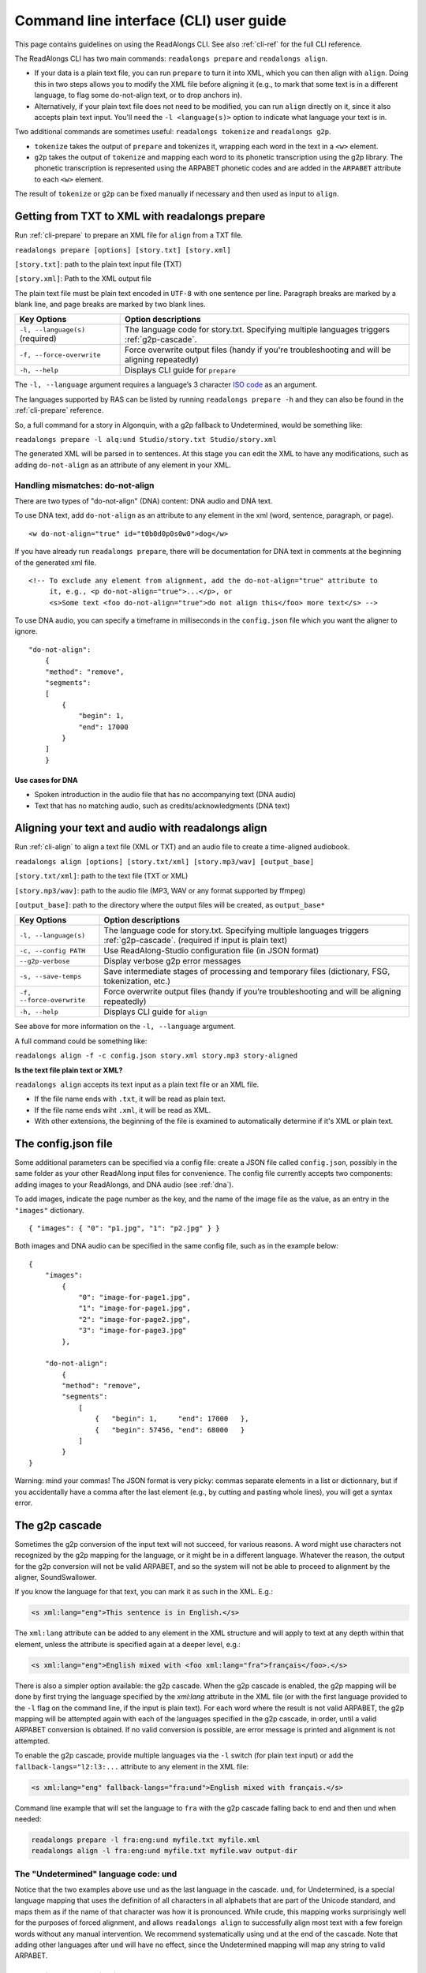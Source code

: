 .. _cli-guide:

Command line interface (CLI) user guide
=======================================

This page contains guidelines on using the ReadAlongs CLI. See also
:ref:`cli-ref` for the full CLI reference.

The ReadAlongs CLI has two main commands: ``readalongs prepare`` and
``readalongs align``.

- If your data is a plain text file, you can run ``prepare`` to turn it into
  XML, which you can then align with ``align``. Doing this in two steps allows
  you to modify the XML file before aligning it (e.g., to mark that some text is
  in a different language, to flag some do-not-align text, or to drop anchors
  in).

- Alternatively, if your plain text file does not need to be modified, you can
  run ``align`` directly on it, since it also accepts plain text input.  You'll
  need the ``-l <language(s)>`` option to indicate what language your text is in.

Two additional commands are sometimes useful: ``readalongs tokenize`` and
``readalongs g2p``.

- ``tokenize`` takes the output of ``prepare`` and tokenizes it, wrapping each
  word in the text in a ``<w>`` element.

- ``g2p`` takes the output of ``tokenize`` and mapping each word to its
  phonetic transcription using the g2p library. The phonetic transcription is
  represented using the ARPABET phonetic codes and are added in the ``ARPABET``
  attribute to each ``<w>`` element.

The result of ``tokenize`` or ``g2p`` can be fixed manually if necessary and
then used as input to ``align``.

Getting from TXT to XML with readalongs prepare
~~~~~~~~~~~~~~~~~~~~~~~~~~~~~~~~~~~~~~~~~~~~~~~

Run :ref:`cli-prepare` to prepare an XML file for ``align`` from a TXT file.

``readalongs prepare [options] [story.txt] [story.xml]``

``[story.txt]``: path to the plain text input file (TXT)

``[story.xml]``: Path to the XML output file

The plain text file must be plain text encoded in ``UTF-8`` with one
sentence per line. Paragraph breaks are marked by a blank line, and page
breaks are marked by two blank lines.

+-----------------------------------+-----------------------------------+
| Key Options                       | Option descriptions               |
+===================================+===================================+
| ``-l, --language(s)`` (required)  | The language code for story.txt.  |
|                                   | Specifying multiple languages     |
|                                   | triggers :ref:`g2p-cascade`.      |
+-----------------------------------+-----------------------------------+
| ``-f, --force-overwrite``         | Force overwrite output files      |
|                                   | (handy if you're troubleshooting  |
|                                   | and will be aligning repeatedly)  |
+-----------------------------------+-----------------------------------+
| ``-h, --help``                    | Displays CLI guide for            |
|                                   | ``prepare``                       |
+-----------------------------------+-----------------------------------+

The ``-l, --language`` argument requires a language’s 3 character `ISO
code <https://en.wikipedia.org/wiki/ISO_639-3>`__ as an argument.

The languages supported by RAS can be listed by running ``readalongs prepare -h``
and they can also be found in the :ref:`cli-prepare` reference.

So, a full command for a story in Algonquin, with a g2p fallback to
Undetermined, would be something like:

``readalongs prepare -l alq:und Studio/story.txt Studio/story.xml``

The generated XML will be parsed in to sentences. At this stage you can
edit the XML to have any modifications, such as adding ``do-not-align``
as an attribute of any element in your XML.

.. _dna:

Handling mismatches: do-not-align
^^^^^^^^^^^^^^^^^^^^^^^^^^^^^^^^^

There are two types of "do-not-align" (DNA) content: DNA audio and DNA text.

To use DNA text, add ``do-not-align`` as an attribute to any
element in the xml (word, sentence, paragraph, or page).

::

   <w do-not-align="true" id="t0b0d0p0s0w0">dog</w>

If you have already run ``readalongs prepare``, there will be
documentation for DNA text in comments at the beginning of the generated
xml file.

::

   <!-- To exclude any element from alignment, add the do-not-align="true" attribute to
        it, e.g., <p do-not-align="true">...</p>, or
        <s>Some text <foo do-not-align="true">do not align this</foo> more text</s> -->

To use DNA audio, you can specify a timeframe in milliseconds in the
``config.json`` file which you want the aligner to ignore.

::

   "do-not-align":
       {
       "method": "remove",
       "segments":
       [
           {
               "begin": 1,
               "end": 17000
           }
       ]
       }

Use cases for DNA
'''''''''''''''''

-  Spoken introduction in the audio file that has no accompanying text
   (DNA audio)
-  Text that has no matching audio, such as credits/acknowledgments (DNA
   text)

Aligning your text and audio with readalongs align
~~~~~~~~~~~~~~~~~~~~~~~~~~~~~~~~~~~~~~~~~~~~~~~~~~

Run :ref:`cli-align` to align a text file (XML or TXT) and an audio file to
create a time-aligned audiobook.

``readalongs align [options] [story.txt/xml] [story.mp3/wav] [output_base]``

``[story.txt/xml]``: path to the text file (TXT or XML)

``[story.mp3/wav]``: path to the audio file (MP3, WAV or any format
supported by ffmpeg)

``[output_base]``: path to the directory where the output files will be
created, as ``output_base*``

+-----------------------------------+---------------------------------------+
| Key Options                       | Option descriptions                   |
+===================================+=======================================+
| ``-l, --language(s)``             | The language code for story.txt.      |
|                                   | Specifying multiple languages         |
|                                   | triggers :ref:`g2p-cascade`.          |
|                                   | (required if input is plain text)     |
+-----------------------------------+---------------------------------------+
| ``-c, --config PATH``             | Use ReadAlong-Studio                  |
|                                   | configuration file (in JSON           |
|                                   | format)                               |
+-----------------------------------+---------------------------------------+
| ``--g2p-verbose``                 | Display verbose g2p error messages    |
+-----------------------------------+---------------------------------------+
| ``-s, --save-temps``              | Save intermediate stages of           |
|                                   | processing and temporary files        |
|                                   | (dictionary, FSG, tokenization,       |
|                                   | etc.)                                 |
+-----------------------------------+---------------------------------------+
| ``-f, --force-overwrite``         | Force overwrite output files          |
|                                   | (handy if you’re troubleshooting      |
|                                   | and will be aligning repeatedly)      |
+-----------------------------------+---------------------------------------+
| ``-h, --help``                    | Displays CLI guide for ``align``      |
+-----------------------------------+---------------------------------------+

See above for more information on the ``-l, --language`` argument.

A full command could be something like:

``readalongs align -f -c config.json story.xml story.mp3 story-aligned``

**Is the text file plain text or XML?**

``readalongs align`` accepts its text input as a plain text file or an XML file.

- If the file name ends with ``.txt``, it will be read as plain text.
- If the file name ends wiht ``.xml``, it will be read as XML.
- With other extensions, the beginning of the file is examined to
  automatically determine if it's XML or plain text.

The config.json file
~~~~~~~~~~~~~~~~~~~~

Some additional parameters can be specified via a config file: create a JSON
file called ``config.json``, possibly in the same folder as your other ReadAlong
input files for convenience. The config file currently accepts two components:
adding images to your ReadAlongs, and DNA audio (see :ref:`dna`).

To add images, indicate the page number as the key, and the name of the image
file as the value, as an entry in the ``"images"`` dictionary.

::

   { "images": { "0": "p1.jpg", "1": "p2.jpg" } }

Both images and DNA audio can be specified in the same config file, such
as in the example below:

::

   {
       "images":
           {
               "0": "image-for-page1.jpg",
               "1": "image-for-page1.jpg",
               "2": "image-for-page2.jpg",
               "3": "image-for-page3.jpg"
           },

       "do-not-align":
           {
           "method": "remove",
           "segments":
               [
                   {   "begin": 1,     "end": 17000   },
                   {   "begin": 57456, "end": 68000   }
               ]
           }
   }

Warning: mind your commas! The JSON format is very picky: commas
separate elements in a list or dictionnary, but if you accidentally have
a comma after the last element (e.g., by cutting and pasting whole
lines), you will get a syntax error.

.. _g2p-cascade:

The g2p cascade
~~~~~~~~~~~~~~~

Sometimes the g2p conversion of the input text will not succeed, for
various reasons. A word might use characters not recognized by the g2p mapping
for the language, or it might be in a different language. Whatever the
reason, the output for the g2p conversion will not be valid ARPABET, and
so the system will not be able to proceed to alignment by the
aligner, SoundSwallower.

If you know the language for that text, you can mark it as such in the
XML. E.g.:

.. code-block:: xml

   <s xml:lang="eng">This sentence is in English.</s>

The ``xml:lang`` attribute can be added to any element in the XML structure
and will apply to text at any depth within that element, unless the
attribute is specified again at a deeper level, e.g.:

.. code-block:: xml

   <s xml:lang="eng">English mixed with <foo xml:lang="fra">français</foo>.</s>

There is also a simpler option available: the g2p cascade. When the g2p
cascade is enabled, the g2p mapping will be done by first trying the
language specified by the `xml:lang` attribute in the XML file
(or with the first language provided to the ``-l`` flag on the
command line, if the input is plain text). For each word where the
result is not valid ARPABET, the g2p mapping will be attempted again
with each of the languages specified in the g2p cascade, in order, until
a valid ARPABET conversion is obtained. If no valid conversion is
possible, are error message is printed and alignment is not attempted.

To enable the g2p cascade, provide multiple languages via the ``-l`` switch
(for plain text input) or add the ``fallback-langs="l2:l3:...`` attribute to
any element in the XML file:

.. code-block:: xml

   <s xml:lang="eng" fallback-langs="fra:und">English mixed with français.</s>

Command line example that will set the language to ``fra`` with the g2p cascade
falling back to ``end`` and then ``und`` when needed:

.. code-block:: bash

   readalongs prepare -l fra:eng:und myfile.txt myfile.xml
   readalongs align -l fra:eng:und myfile.txt myfile.wav output-dir

The "Undetermined" language code: und
^^^^^^^^^^^^^^^^^^^^^^^^^^^^^^^^^^^^^

Notice that the two examples above use ``und`` as the last language in the
cascade. ``und``, for Undetermined, is a special language mapping that
uses the definition of all characters in all alphabets that are part of the
Unicode standard, and
maps them as if the name of that character was how it is pronounced.
While crude, this mapping works surprisingly well for the purposes of
forced alignment, and allows ``readalongs align`` to successfully align
most text with a few foreign words without any manual intervention. We
recommend systematically using ``und`` at the end of the cascade. Note
that adding other languages after ``und`` will have no effect, since
the Undetermined mapping will map any string to valid ARPABET.

Debugging g2p mapping issues
^^^^^^^^^^^^^^^^^^^^^^^^^^^^

The warning messages issued by ``readalongs g2p`` and ``readalongs align``
indicate which words are causing g2p problems and what fallbacks were tried.
It can be worth inspecting to input text to fix any encoding or spelling
errors highlighted by these warnings. More detailed messages can be
produced by adding the ``--g2p-verbose`` switch, to obtain a lot more
information about g2p'ing words in each language g2p was unsucessfully
attempted.

Breaking up the pipeline
~~~~~~~~~~~~~~~~~~~~~~~~

Some commands were added to the CLI in the last year to break processing up step
by step.

The following series of commands:

::

   readalongs prepare -l l1:l2:und file.txt file.xml
   readalongs tokenize file.xml file.tokenized.xml
   readalongs g2p file.tokenized.xml file.g2p.xml
   readalongs align file.g2p.xml file.wav output

is equivalent to the single command:

::

   readalongs align -l l1:l2:und file.txt file.wav output

except that when running the pipeline as four separate commands, you can
edit the XML files between each step to make manual adjustments and
corrections if you want, like inserting anchors, silences, changing the
language for indivual elements, or even manually editting the ARPABET encoding
for some words.

Anchors: marking known alignment points
~~~~~~~~~~~~~~~~~~~~~~~~~~~~~~~~~~~~~~~

Long audio/text file pairs can sometimes be difficult to align
correctly, because the aligner might get lost part way through the
alignment process. Anchors can be used to tell the aligner about known
correspondance points between the text and the audio stream.

Anchor syntax
^^^^^^^^^^^^^

Anchors are inserted in the XML file (the output of
``readalongs prepare``, ``readalongs tokenize`` or ``readalongs g2p``)
using the following syntax: ``<anchor time="3.42s"/>`` or
``<anchor time="3420ms"/>``. The time can be specified in seconds (this
is the default) or milliseconds.

Anchors can be placed anywhere in the XML file: between/before/after any
element or text.

Example:

.. code-block:: xml

   <?xml version='1.0' encoding='utf-8'?>
   <TEI> <text xml:lang="eng"> <body>
       <anchor time="143ms"/>
       <div type="page">
       <p>
           <s>Hello.</s>
           <anchor time="1.62s"/>
           <s>This is <anchor time="3.81s"/> <anchor time="3.94s"/> a test</s>
           <s><anchor time="4123ms"/>weirdword<anchor time="4789ms"/></s>
       </p>
       </div>
       <anchor time="6.74s"/>
   </body> </text> </TEI>

Anchor semantics
^^^^^^^^^^^^^^^^

When anchors are used, the alignment task is divided at each anchor,
creating a series of segments that are aligned independently from one
another. When alignment is performed, the aligner sees only the audio
and the text from the segment being processed, and the results are
joined together afterwards.

The beginning and end of files are implicit anchors: *n* anchors define
*n+1* segments: from the beginning of the audio and text to the first
anchor, between pairs of anchors, and from the last anchor to the end of
the audio and text.

Special cases equivalent to do-not-align audio:

- If an anchor occurs before the first word in the text, the audio up to that
  anchor’s timestamps is excluded from alignment.
- If an anchor occurs after the last word, the end of the audio is excluded
  from alignment.
- If two anchors occur one after the other, the time span between them in the
  audio is excluded from alignment.

Using anchors to define do-not-align audio segments is effectively the same as
marking them as "do-not-align" in the ``config.json`` file, except that DNA
segments declared using anchors have a known alignment with respect to the
text, while the position of DNA segments declared in the config file are
inferred by the aligner.

Anchor use cases
^^^^^^^^^^^^^^^^

1. Alignment fails because the stream is too long or too difficult to
   align.

   When alignment fails, listen to the audio stream and try to identify
   where some words you can pick up start or end. Even if you don’t
   understand the language, there might be some words you’re able to
   pick up and use as anchors to help the aligner.

2. You already know where some words/sentences/paragraphs start or end,
   because the data came with some partial alignment information. For
   example, the data might come from an ELAN file with sentence
   alignments.

   These known timestamps can be converted to anchors.

Silences: inserting pause-like silences
~~~~~~~~~~~~~~~~~~~~~~~~~~~~~~~~~~~~~~~

There are times where you might want a read-along to pause at a particular
place for a specific time and resume again after. This can be accomplished by
inserting silences in your audio stream. You can do it manually by editing your
audio file ahead of time, but you can also have ``readalongs align`` insert the
silences for you.

Silence syntax
^^^^^^^^^^^^^^

Silences are inserted in the audio stream wherever a ``silence`` element is
found in the XML input.
**TODO say something about how the silence placement determined.**
The syntax is like the anchor syntax: ``<silence dur="4.2s"/>`` or
``<silence dur="100ms"/>``. Like anchors, silence elements can be inserted
anywhere.

Example:

.. code-block:: xml

   <?xml version='1.0' encoding='utf-8'?>
   <TEI> <text xml:lang="eng"> <body>
       <silence dur="1s"/>
       <div type="page">
       <p>
           <s>Hello.</s>
           <silence dur="10s"/>
           <s>After this pregnant pause, <silence dur="100ms"/> we'll pause
              again before it's all over!</s>
       </p>
       <silence dur="1s"/>
       </div>
   </body> </text> </TEI>

Silence use cases
^^^^^^^^^^^^^^^^^

1. Your read along has a title page that is not read out in the audio stream:
   insert a silence at the beginning so that it stays on the first page for
   the specified time.
   **TODO: test that a silence before the first word really keeps the RA on the
   first page during that silence, even if all text on the first page is DNA.**

2. Your read along has a credits page at the end that is not read out in the
   audio stream: insert a silence at the end so that people see that credits
   page for the specified time before the streaming end.
   **TODO: also test that this use case works as described.**
